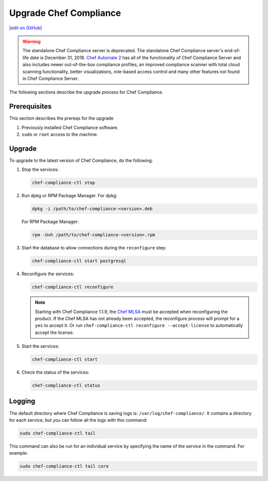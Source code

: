 =====================================================
Upgrade Chef Compliance
=====================================================
`[edit on GitHub] <https://github.com/chef/chef-web-docs/blob/master/chef_master/source/upgrade_compliance.rst>`__

.. tag EOL_compliance_server

.. warning:: The standalone Chef Compliance server is deprecated. The standalone Chef Compliance server's end-of-life date is December 31, 2018. `Chef Automate 2 <https://www.chef.io/automate/>`__ has all of the functionality of Chef Compliance Server and also includes newer out-of-the-box compliance profiles, an improved compliance scanner with total cloud scanning functionality, better visualizations, role-based access control and many other features not found in Chef Compliance Server. 

.. end_tag

The following sections describe the upgrade process for Chef Compliance.

Prerequisites
=====================================================
This section describes the prereqs for the upgrade

#. Previously installed Chef Compliance software.
#. ``sudo`` or ``root`` access to the machine.

Upgrade
=====================================================
To upgrade to the latest version of Chef Compliance, do the following:

#. Stop the services:

   .. code-block:: bash

      chef-compliance-ctl stop

#. Run dpkg or RPM Package Manager. For dpkg:

   .. code-block:: bash

      dpkg -i /path/to/chef-compliance-<version>.deb

   For RPM Package Manager:

   .. code-block:: bash

      rpm -Uvh /path/to/chef-compliance-<version>.rpm

#. Start the database to allow connections during the  ``reconfigure`` step:

   .. code-block:: bash

      chef-compliance-ctl start postgresql

#. Reconfigure the services:

   .. code-block:: bash

      chef-compliance-ctl reconfigure

   .. note:: .. tag chef_license_reconfigure_compliance

             Starting with Chef Compliance 1.1.9, the `Chef MLSA </chef_license.html>`__ must be accepted when reconfiguring the product. If the Chef MLSA has not already been accepted, the reconfigure process will prompt for a ``yes`` to accept it. Or run ``chef-compliance-ctl reconfigure --accept-license`` to automatically accept the license.

             .. end_tag

#. Start the services:

   .. code-block:: bash

      chef-compliance-ctl start

#. Check the status of the services:

   .. code-block:: bash

      chef-compliance-ctl status

Logging
=====================================================
.. tag compliance_logging

The default directory where Chef Compliance is saving logs is: ``/var/log/chef-compliance/``. It contains a directory for each service, but you can follow all the logs with this command:

.. code-block:: ruby

   sudo chef-compliance-ctl tail

This command can also be run for an individual service by specifying the name of the service in the command. For example:

.. code-block:: bash

   sudo chef-compliance-ctl tail core

.. end_tag


